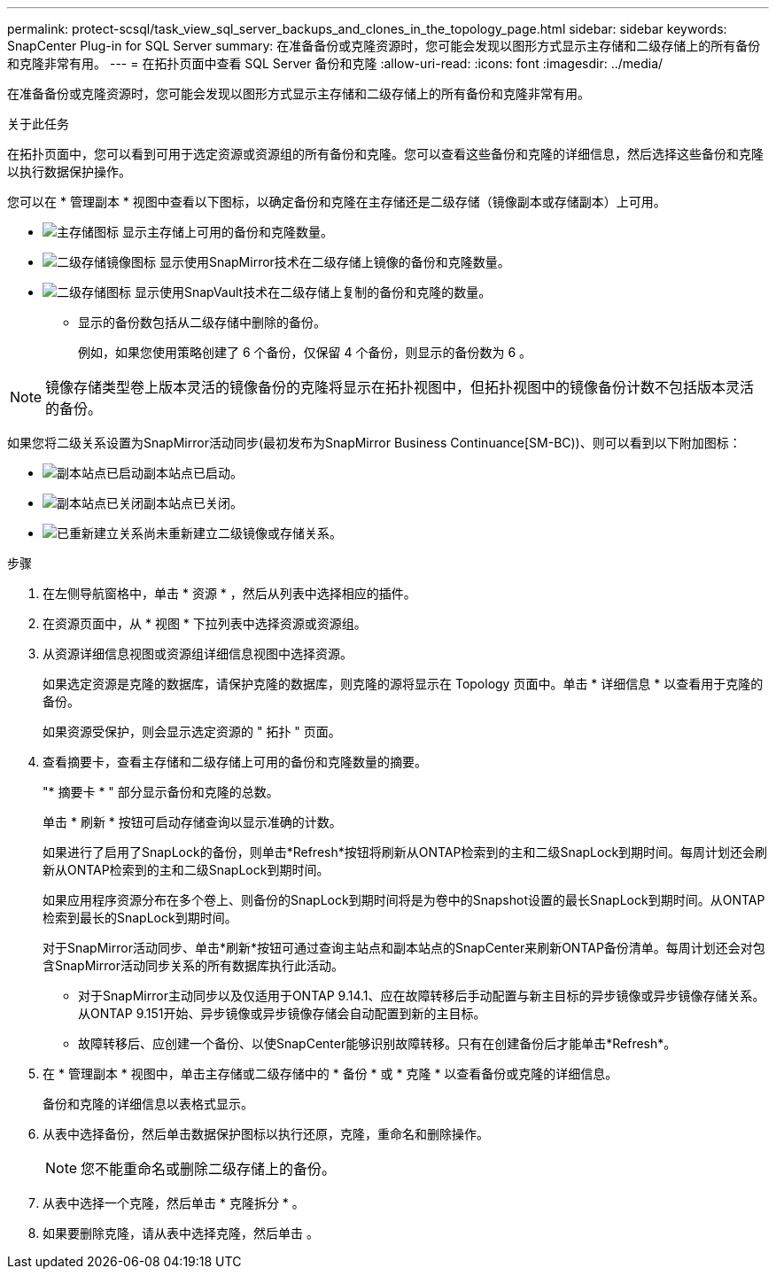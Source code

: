 ---
permalink: protect-scsql/task_view_sql_server_backups_and_clones_in_the_topology_page.html 
sidebar: sidebar 
keywords: SnapCenter Plug-in for SQL Server 
summary: 在准备备份或克隆资源时，您可能会发现以图形方式显示主存储和二级存储上的所有备份和克隆非常有用。 
---
= 在拓扑页面中查看 SQL Server 备份和克隆
:allow-uri-read: 
:icons: font
:imagesdir: ../media/


[role="lead"]
在准备备份或克隆资源时，您可能会发现以图形方式显示主存储和二级存储上的所有备份和克隆非常有用。

.关于此任务
在拓扑页面中，您可以看到可用于选定资源或资源组的所有备份和克隆。您可以查看这些备份和克隆的详细信息，然后选择这些备份和克隆以执行数据保护操作。

您可以在 * 管理副本 * 视图中查看以下图标，以确定备份和克隆在主存储还是二级存储（镜像副本或存储副本）上可用。

* image:../media/topology_primary_storage.gif["主存储图标"] 显示主存储上可用的备份和克隆数量。
* image:../media/topology_mirror_secondary_storage.gif["二级存储镜像图标"] 显示使用SnapMirror技术在二级存储上镜像的备份和克隆数量。
* image:../media/topology_vault_secondary_storage.gif["二级存储图标"] 显示使用SnapVault技术在二级存储上复制的备份和克隆的数量。
+
** 显示的备份数包括从二级存储中删除的备份。
+
例如，如果您使用策略创建了 6 个备份，仅保留 4 个备份，则显示的备份数为 6 。






NOTE: 镜像存储类型卷上版本灵活的镜像备份的克隆将显示在拓扑视图中，但拓扑视图中的镜像备份计数不包括版本灵活的备份。

如果您将二级关系设置为SnapMirror活动同步(最初发布为SnapMirror Business Continuance[SM-BC))、则可以看到以下附加图标：

* image:../media/topology_replica_site_up.png["副本站点已启动"]副本站点已启动。
* image:../media/topology_replica_site_down.png["副本站点已关闭"]副本站点已关闭。
* image:../media/topology_reestablished.png["已重新建立关系"]尚未重新建立二级镜像或存储关系。


.步骤
. 在左侧导航窗格中，单击 * 资源 * ，然后从列表中选择相应的插件。
. 在资源页面中，从 * 视图 * 下拉列表中选择资源或资源组。
. 从资源详细信息视图或资源组详细信息视图中选择资源。
+
如果选定资源是克隆的数据库，请保护克隆的数据库，则克隆的源将显示在 Topology 页面中。单击 * 详细信息 * 以查看用于克隆的备份。

+
如果资源受保护，则会显示选定资源的 " 拓扑 " 页面。

. 查看摘要卡，查看主存储和二级存储上可用的备份和克隆数量的摘要。
+
"* 摘要卡 * " 部分显示备份和克隆的总数。

+
单击 * 刷新 * 按钮可启动存储查询以显示准确的计数。

+
如果进行了启用了SnapLock的备份，则单击*Refresh*按钮将刷新从ONTAP检索到的主和二级SnapLock到期时间。每周计划还会刷新从ONTAP检索到的主和二级SnapLock到期时间。

+
如果应用程序资源分布在多个卷上、则备份的SnapLock到期时间将是为卷中的Snapshot设置的最长SnapLock到期时间。从ONTAP检索到最长的SnapLock到期时间。

+
对于SnapMirror活动同步、单击*刷新*按钮可通过查询主站点和副本站点的SnapCenter来刷新ONTAP备份清单。每周计划还会对包含SnapMirror活动同步关系的所有数据库执行此活动。

+
** 对于SnapMirror主动同步以及仅适用于ONTAP 9.14.1、应在故障转移后手动配置与新主目标的异步镜像或异步镜像存储关系。从ONTAP 9.151开始、异步镜像或异步镜像存储会自动配置到新的主目标。
** 故障转移后、应创建一个备份、以使SnapCenter能够识别故障转移。只有在创建备份后才能单击*Refresh*。


. 在 * 管理副本 * 视图中，单击主存储或二级存储中的 * 备份 * 或 * 克隆 * 以查看备份或克隆的详细信息。
+
备份和克隆的详细信息以表格式显示。

. 从表中选择备份，然后单击数据保护图标以执行还原，克隆，重命名和删除操作。
+

NOTE: 您不能重命名或删除二级存储上的备份。

. 从表中选择一个克隆，然后单击 * 克隆拆分 * 。
. 如果要删除克隆，请从表中选择克隆，然后单击 image:../media/delete_icon.gif[""]。

